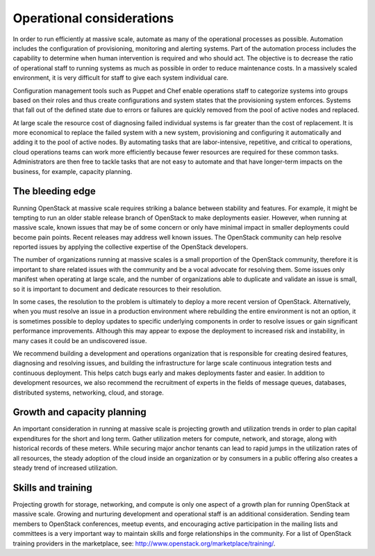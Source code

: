Operational considerations
~~~~~~~~~~~~~~~~~~~~~~~~~~

In order to run efficiently at massive scale, automate as many of the
operational processes as possible. Automation includes the configuration of
provisioning, monitoring and alerting systems. Part of the automation process
includes the capability to determine when human intervention is required and
who should act. The objective is to decrease the ratio of operational staff to
running systems as much as possible in order to reduce maintenance costs. In a
massively scaled environment, it is very difficult for staff to give each
system individual care.

Configuration management tools such as Puppet and Chef enable operations staff
to categorize systems into groups based on their roles and thus create
configurations and system states that the provisioning system enforces.
Systems that fall out of the defined state due to errors or failures are
quickly removed from the pool of active nodes and replaced.

At large scale the resource cost of diagnosing failed individual systems is
far greater than the cost of replacement. It is more economical to replace the
failed system with a new system, provisioning and configuring it automatically
and adding it to the pool of active nodes. By automating tasks that are
labor-intensive, repetitive, and critical to operations, cloud operations
teams can work more efficiently because fewer resources are required for these
common tasks. Administrators are then free to tackle tasks that are not easy
to automate and that have longer-term impacts on the business, for example,
capacity planning.

The bleeding edge
-----------------

Running OpenStack at massive scale requires striking a balance between
stability and features. For example, it might be tempting to run an older
stable release branch of OpenStack to make deployments easier. However, when
running at massive scale, known issues that may be of some concern or only
have minimal impact in smaller deployments could become pain points. Recent
releases may address well known issues. The OpenStack community can help
resolve reported issues by applying the collective expertise of the OpenStack
developers.

The number of organizations running at massive scales is a small proportion of
the OpenStack community, therefore it is important to share related issues
with the community and be a vocal advocate for resolving them. Some issues
only manifest when operating at large scale, and the number of organizations
able to duplicate and validate an issue is small, so it is important to
document and dedicate resources to their resolution.

In some cases, the resolution to the problem is ultimately to deploy a more
recent version of OpenStack. Alternatively, when you must resolve an issue in
a production environment where rebuilding the entire environment is not an
option, it is sometimes possible to deploy updates to specific underlying
components in order to resolve issues or gain significant performance
improvements. Although this may appear to expose the deployment to increased
risk and instability, in many cases it could be an undiscovered issue.

We recommend building a development and operations organization that is
responsible for creating desired features, diagnosing and resolving issues,
and building the infrastructure for large scale continuous integration tests
and continuous deployment. This helps catch bugs early and makes deployments
faster and easier. In addition to development resources, we also recommend the
recruitment of experts in the fields of message queues, databases, distributed
systems, networking, cloud, and storage.

Growth and capacity planning
----------------------------

An important consideration in running at massive scale is projecting growth
and utilization trends in order to plan capital expenditures for the short and
long term. Gather utilization meters for compute, network, and storage, along
with historical records of these meters. While securing major anchor tenants
can lead to rapid jumps in the utilization rates of all resources, the steady
adoption of the cloud inside an organization or by consumers in a public
offering also creates a steady trend of increased utilization.

Skills and training
-------------------

Projecting growth for storage, networking, and compute is only one aspect of a
growth plan for running OpenStack at massive scale. Growing and nurturing
development and operational staff is an additional consideration. Sending team
members to OpenStack conferences, meetup events, and encouraging active
participation in the mailing lists and committees is a very important way to
maintain skills and forge relationships in the community. For a list of
OpenStack training providers in the marketplace, see: http://www.openstack.org/marketplace/training/.

